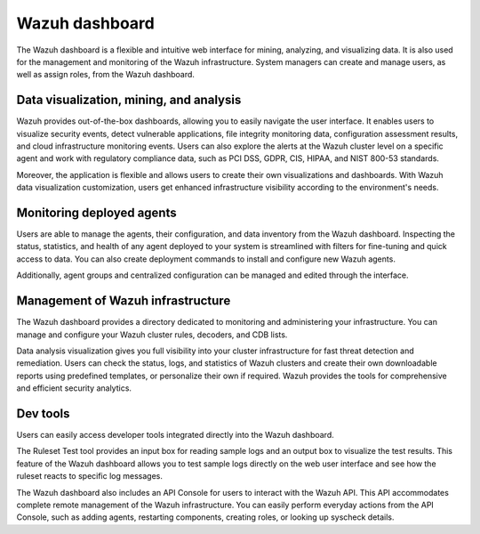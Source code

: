 .. Copyright (C) 2022 Wazuh, Inc.

.. meta::
  :description: Wazuh dashboard is a flexible and intuitive web interface for mining, analyzing, and visualizing data.

.. _wazuh_dashboard:

Wazuh dashboard
===============

The Wazuh dashboard is a flexible and intuitive web interface for mining, analyzing, and visualizing data. It is also used for the management and monitoring of the Wazuh infrastructure. System managers can create and manage users, as well as assign roles, from the Wazuh dashboard.

Data visualization, mining, and analysis
----------------------------------------

Wazuh provides out-of-the-box dashboards, allowing you to easily navigate the user interface. It enables users to visualize security events, detect vulnerable applications, file integrity monitoring data, configuration assessment results, and cloud infrastructure monitoring events. Users can also explore the alerts at the Wazuh cluster level on a specific agent and work with regulatory compliance data, such as PCI DSS, GDPR, CIS, HIPAA, and NIST 800-53 standards.

Moreover, the application is flexible and allows users to create their own visualizations and dashboards. With Wazuh data visualization customization, users get enhanced infrastructure visibility according to the environment's needs.


.. raw:: html

  <div class="screenshots">
     <div id="another_slider" class="carousel slide" data-ride="carousel" data-interval="2000">
       <div class="carousel-inner">
         <div class="carousel-item active">
            <div class="row">
               <div class="col-12 col-lg-6">

.. thumbnail::  /images/getting-started/module_info_management.png 
    :align: center
    :title: Modules directory

.. raw:: html

  </div> 
   <div class="col-12 col-lg-6">


.. thumbnail::  /images/getting-started/module_policy.png 
    :align: center
    :title: Modules directory

.. raw:: html

         </div>
         </div>
  </div>

  <div class="carousel-item">
   <div class="row">
      <div class="col-12 col-lg-6">

.. thumbnail::  /images/getting-started/module_threat_detection.png 
    :align: center
    :title: Modules directory

.. raw:: html

   </div> 
      <div class="col-12 col-lg-6">

.. thumbnail::  /images/getting-started/module_compliance.png 
    :align: center
    :title: Modules directory

.. raw:: html

  </div>
  </div>
  </div>
  </div>
   </div>
   </div>



Monitoring deployed agents
--------------------------

Users are able to manage the agents, their configuration, and data inventory from the Wazuh dashboard. Inspecting the status, statistics, and health of any agent deployed to your system is streamlined with filters for fine-tuning and quick access to data. You can also create deployment commands to install and configure new Wazuh agents.

Additionally, agent groups and centralized configuration can be managed and edited through the interface.


.. thumbnail::  /images/getting-started/dashboard_screenshot_agent.png 
      :align: center
      :title: Agent dashboard overview

  

Management of Wazuh infrastructure
----------------------------------

The Wazuh dashboard provides a directory dedicated to monitoring and administering your infrastructure. You can manage and configure your Wazuh cluster rules, decoders, and CDB lists. 

Data analysis visualization gives you full visibility into your cluster infrastructure for fast threat detection and remediation. Users can check the status, logs, and statistics of Wazuh clusters and create their own downloadable reports using predefined templates, or personalize their own if required. Wazuh provides the tools for comprehensive and efficient security analytics.


.. hlist::
    :columns: 2


    - .. thumbnail::  /images/getting-started/dashboard_administration.png 
        :align: center
        :title: Administration

    - .. thumbnail::  /images/getting-started/dashboard_status.png 
        :align: center
        :title: Status and reports


Dev tools
---------

Users can easily access developer tools integrated directly into the Wazuh dashboard. 

The Ruleset Test tool provides an input box for reading sample logs and an output box to visualize the test results. This feature of the Wazuh dashboard allows you to test sample logs directly on the web user interface and see how the ruleset reacts to specific log messages.

.. thumbnail::  /images/getting-started/dashboard_ruleset_test.png 
      :align: center
      :title: Ruleset test


The Wazuh dashboard also includes an API Console for users to interact with the Wazuh API. This API accommodates complete remote management of the Wazuh infrastructure. You can easily perform everyday actions from the API Console, such as adding agents, restarting components, creating roles, or looking up syscheck details.


.. hlist::
    :columns: 2


    - .. thumbnail::  /images/getting-started/dashboard_API_console1.png 
            :align: center
            :title: API Console


    - .. thumbnail::  /images/getting-started/dashboard_API_console2.png 
            :align: center
            :title: API Console
